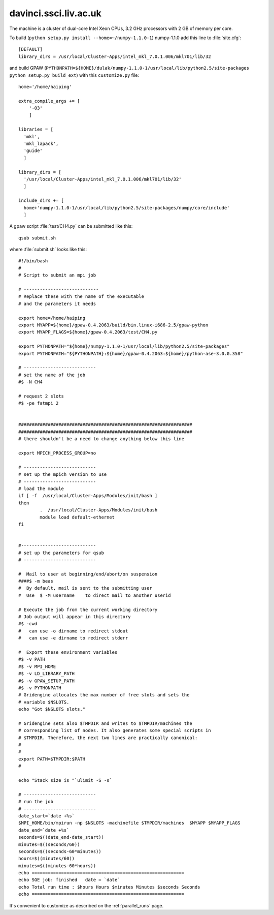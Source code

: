 .. _davinci:

======================
davinci.ssci.liv.ac.uk
======================

The machine is a cluster of dual-core Intel Xeon CPUs, 3.2 GHz
processors with 2 GB of memory per core.

To build (``python setup.py install --home=~/numpy-1.1.0-1``) numpy-1.1.0 add this line to :file:`site.cfg`::

  [DEFAULT]
  library_dirs = /usr/local/Cluster-Apps/intel_mkl_7.0.1.006/mkl701/lib/32

and build GPAW (``PYTHONPATH=${HOME}/dulak/numpy-1.1.0-1/usr/local/lib/python2.5/site-packages python setup.py build_ext``) with this
``customize.py`` file::

  home='/home/haiping'

  extra_compile_args += [
      '-O3'
      ]

  libraries = [
    'mkl',
    'mkl_lapack',
    'guide'
    ]

  library_dirs = [
    '/usr/local/Cluster-Apps/intel_mkl_7.0.1.006/mkl701/lib/32'
    ]

  include_dirs += [
    home+'numpy-1.1.0-1/usr/local/lib/python2.5/site-packages/numpy/core/include'
    ]

A gpaw script :file:`test/CH4.py` can be submitted like this::

  qsub submit.sh

where :file:`submit.sh` looks like this::

  #!/bin/bash
  #
  # Script to submit an mpi job

  # ----------------------------
  # Replace these with the name of the executable
  # and the parameters it needs

  export home=/home/haiping
  export MYAPP=${home}/gpaw-0.4.2063/build/bin.linux-i686-2.5/gpaw-python
  export MYAPP_FLAGS=${home}/gpaw-0.4.2063/test/CH4.py

  export PYTHONPATH="${home}/numpy-1.1.0-1/usr/local/lib/python2.5/site-packages"
  export PYTHONPATH="${PYTHONPATH}:${home}/gpaw-0.4.2063:${home}/python-ase-3.0.0.358"

  # ---------------------------
  # set the name of the job
  #$ -N CH4

  # request 2 slots
  #$ -pe fatmpi 2


  #################################################################
  #################################################################
  # there shouldn't be a need to change anything below this line

  export MPICH_PROCESS_GROUP=no

  # ---------------------------
  # set up the mpich version to use
  # ---------------------------
  # load the module
  if [ -f  /usr/local/Cluster-Apps/Modules/init/bash ]
  then
          .  /usr/local/Cluster-Apps/Modules/init/bash
          module load default-ethernet
  fi


  #----------------------------
  # set up the parameters for qsub
  # ---------------------------

  #  Mail to user at beginning/end/abort/on suspension
  ####$ -m beas
  #  By default, mail is sent to the submitting user
  #  Use  $ -M username    to direct mail to another userid

  # Execute the job from the current working directory
  # Job output will appear in this directory
  #$ -cwd
  #   can use -o dirname to redirect stdout
  #   can use -e dirname to redirect stderr

  #  Export these environment variables
  #$ -v PATH
  #$ -v MPI_HOME
  #$ -v LD_LIBRARY_PATH
  #$ -v GPAW_SETUP_PATH
  #$ -v PYTHONPATH
  # Gridengine allocates the max number of free slots and sets the
  # variable $NSLOTS.
  echo "Got $NSLOTS slots."

  # Gridengine sets also $TMPDIR and writes to $TMPDIR/machines the
  # corresponding list of nodes. It also generates some special scripts in
  # $TMPDIR. Therefore, the next two lines are practically canonical:
  #
  #
  export PATH=$TMPDIR:$PATH
  #

  echo "Stack size is "`ulimit -S -s`

  # ---------------------------
  # run the job
  # ---------------------------
  date_start=`date +%s`
  $MPI_HOME/bin/mpirun -np $NSLOTS -machinefile $TMPDIR/machines  $MYAPP $MYAPP_FLAGS
  date_end=`date +%s`
  seconds=$((date_end-date_start))
  minutes=$((seconds/60))
  seconds=$((seconds-60*minutes))
  hours=$((minutes/60))
  minutes=$((minutes-60*hours))
  echo =========================================================
  echo SGE job: finished   date = `date`
  echo Total run time : $hours Hours $minutes Minutes $seconds Seconds
  echo =========================================================

It's convenient to customize as described on the :ref:`parallel_runs` page.
